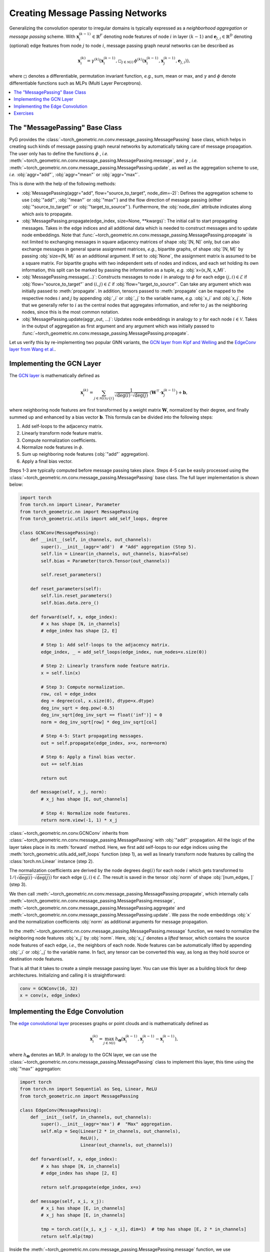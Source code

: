 Creating Message Passing Networks
=================================

Generalizing the convolution operator to irregular domains is typically expressed as a *neighborhood aggregation* or *message passing* scheme.
With :math:`\mathbf{x}^{(k-1)}_i \in \mathbb{R}^F` denoting node features of node :math:`i` in layer :math:`(k-1)` and :math:`\mathbf{e}_{j,i} \in \mathbb{R}^D` denoting (optional) edge features from node :math:`j` to node :math:`i`, message passing graph neural networks can be described as

.. math::
  \mathbf{x}_i^{(k)} = \gamma^{(k)} \left( \mathbf{x}_i^{(k-1)}, \square_{j \in \mathcal{N}(i)} \, \phi^{(k)}\left(\mathbf{x}_i^{(k-1)}, \mathbf{x}_j^{(k-1)},\mathbf{e}_{j,i}\right) \right),

where :math:`\square` denotes a differentiable, permutation invariant function, *e.g.*, sum, mean or max, and :math:`\gamma` and :math:`\phi` denote differentiable functions such as MLPs (Multi Layer Perceptrons).

.. contents::
    :local:

The "MessagePassing" Base Class
-------------------------------

PyG provides the :class:`~torch_geometric.nn.conv.message_passing.MessagePassing` base class, which helps in creating such kinds of message passing graph neural networks by automatically taking care of message propagation.
The user only has to define the functions :math:`\phi` , *i.e.* :meth:`~torch_geometric.nn.conv.message_passing.MessagePassing.message`, and :math:`\gamma` , *i.e.* :meth:`~torch_geometric.nn.conv.message_passing.MessagePassing.update`, as well as the aggregation scheme to use, *i.e.* :obj:`aggr="add"`, :obj:`aggr="mean"` or :obj:`aggr="max"`.

This is done with the help of the following methods:

* :obj:`MessagePassing(aggr="add", flow="source_to_target", node_dim=-2)`: Defines the aggregation scheme to use (:obj:`"add"`, :obj:`"mean"` or :obj:`"max"`) and the flow direction of message passing (either :obj:`"source_to_target"` or :obj:`"target_to_source"`).
  Furthermore, the :obj:`node_dim` attribute indicates along which axis to propagate.
* :obj:`MessagePassing.propagate(edge_index, size=None, **kwargs)`:
  The initial call to start propagating messages.
  Takes in the edge indices and all additional data which is needed to construct messages and to update node embeddings.
  Note that :func:`~torch_geometric.nn.conv.message_passing.MessagePassing.propagate` is not limited to exchanging messages in square adjacency matrices of shape :obj:`[N, N]` only, but can also exchange messages in general sparse assignment matrices, *e.g.*, bipartite graphs, of shape :obj:`[N, M]` by passing :obj:`size=(N, M)` as an additional argument.
  If set to :obj:`None`, the assignment matrix is assumed to be a square matrix.
  For bipartite graphs with two independent sets of nodes and indices, and each set holding its own information, this split can be marked by passing the information as a tuple, *e.g.* :obj:`x=(x_N, x_M)`.
* :obj:`MessagePassing.message(...)`: Constructs messages to node :math:`i` in analogy to :math:`\phi` for each edge :math:`(j,i) \in \mathcal{E}` if :obj:`flow="source_to_target"` and :math:`(i,j) \in \mathcal{E}` if :obj:`flow="target_to_source"`.
  Can take any argument which was initially passed to :meth:`propagate`.
  In addition, tensors passed to :meth:`propagate` can be mapped to the respective nodes :math:`i` and :math:`j` by appending :obj:`_i` or :obj:`_j` to the variable name, *e.g.* :obj:`x_i` and :obj:`x_j`.
  Note that we generally refer to :math:`i` as the central nodes that aggregates information, and refer to :math:`j` as the neighboring nodes, since this is the most common notation.
* :obj:`MessagePassing.update(aggr_out, ...)`: Updates node embeddings in analogy to :math:`\gamma` for each node :math:`i \in \mathcal{V}`.
  Takes in the output of aggregation as first argument and any argument which was initially passed to :func:`~torch_geometric.nn.conv.message_passing.MessagePassing.propagate`.

Let us verify this by re-implementing two popular GNN variants, the `GCN layer from Kipf and Welling <https://arxiv.org/abs/1609.02907>`_ and the `EdgeConv layer from Wang et al. <https://arxiv.org/abs/1801.07829>`_.

Implementing the GCN Layer
--------------------------

The `GCN layer <https://arxiv.org/abs/1609.02907>`_ is mathematically defined as

.. math::

    \mathbf{x}_i^{(k)} = \sum_{j \in \mathcal{N}(i) \cup \{ i \}} \frac{1}{\sqrt{\deg(i)} \cdot \sqrt{\deg(j)}} \cdot \left( \mathbf{W}^{\top} \cdot \mathbf{x}_j^{(k-1)} \right) + \mathbf{b},

where neighboring node features are first transformed by a weight matrix :math:`\mathbf{W}`, normalized by their degree, and finally summed up and enhanced by a bias vector :math:`\mathbf{b}`.
This formula can be divided into the following steps:

1. Add self-loops to the adjacency matrix.
2. Linearly transform node feature matrix.
3. Compute normalization coefficients.
4. Normalize node features in :math:`\phi`.
5. Sum up neighboring node features (:obj:`"add"` aggregation).
6. Apply a final bias vector.

Steps 1-3 are typically computed before message passing takes place.
Steps 4-5 can be easily processed using the :class:`~torch_geometric.nn.conv.message_passing.MessagePassing` base class.
The full layer implementation is shown below:

.. code-block:: python

    import torch
    from torch.nn import Linear, Parameter
    from torch_geometric.nn import MessagePassing
    from torch_geometric.utils import add_self_loops, degree

    class GCNConv(MessagePassing):
        def __init__(self, in_channels, out_channels):
            super().__init__(aggr='add')  # "Add" aggregation (Step 5).
            self.lin = Linear(in_channels, out_channels, bias=False)
            self.bias = Parameter(torch.Tensor(out_channels))

            self.reset_parameters()

        def reset_parameters(self):
            self.lin.reset_parameters()
            self.bias.data.zero_()

        def forward(self, x, edge_index):
            # x has shape [N, in_channels]
            # edge_index has shape [2, E]

            # Step 1: Add self-loops to the adjacency matrix.
            edge_index, _ = add_self_loops(edge_index, num_nodes=x.size(0))

            # Step 2: Linearly transform node feature matrix.
            x = self.lin(x)

            # Step 3: Compute normalization.
            row, col = edge_index
            deg = degree(col, x.size(0), dtype=x.dtype)
            deg_inv_sqrt = deg.pow(-0.5)
            deg_inv_sqrt[deg_inv_sqrt == float('inf')] = 0
            norm = deg_inv_sqrt[row] * deg_inv_sqrt[col]

            # Step 4-5: Start propagating messages.
            out = self.propagate(edge_index, x=x, norm=norm)

            # Step 6: Apply a final bias vector.
            out += self.bias

            return out

        def message(self, x_j, norm):
            # x_j has shape [E, out_channels]

            # Step 4: Normalize node features.
            return norm.view(-1, 1) * x_j

:class:`~torch_geometric.nn.conv.GCNConv` inherits from :class:`~torch_geometric.nn.conv.message_passing.MessagePassing` with :obj:`"add"` propagation.
All the logic of the layer takes place in its :meth:`forward` method.
Here, we first add self-loops to our edge indices using the :meth:`torch_geometric.utils.add_self_loops` function (step 1), as well as linearly transform node features by calling the :class:`torch.nn.Linear` instance (step 2).

The normalization coefficients are derived by the node degrees :math:`\deg(i)` for each node :math:`i` which gets transformed to :math:`1/(\sqrt{\deg(i)} \cdot \sqrt{\deg(j)})` for each edge :math:`(j,i) \in \mathcal{E}`.
The result is saved in the tensor :obj:`norm` of shape :obj:`[num_edges, ]` (step 3).

We then call :meth:`~torch_geometric.nn.conv.message_passing.MessagePassing.propagate`, which internally calls :meth:`~torch_geometric.nn.conv.message_passing.MessagePassing.message`, :meth:`~torch_geometric.nn.conv.message_passing.MessagePassing.aggregate` and :meth:`~torch_geometric.nn.conv.message_passing.MessagePassing.update`.
We pass the node embeddings :obj:`x` and the normalization coefficients :obj:`norm` as additional arguments for message propagation.

In the :meth:`~torch_geometric.nn.conv.message_passing.MessagePassing.message` function, we need to normalize the neighboring node features :obj:`x_j` by :obj:`norm`.
Here, :obj:`x_j` denotes a *lifted* tensor, which contains the source node features of each edge, *i.e.*, the neighbors of each node.
Node features can be automatically lifted by appending :obj:`_i` or :obj:`_j` to the variable name.
In fact, any tensor can be converted this way, as long as they hold source or destination node features.

That is all that it takes to create a simple message passing layer.
You can use this layer as a building block for deep architectures.
Initializing and calling it is straightforward:

.. code-block:: python

    conv = GCNConv(16, 32)
    x = conv(x, edge_index)

Implementing the Edge Convolution
---------------------------------

The `edge convolutional layer <https://arxiv.org/abs/1801.07829>`_ processes graphs or point clouds and is mathematically defined as

.. math::

    \mathbf{x}_i^{(k)} = \max_{j \in \mathcal{N}(i)} h_{\mathbf{\Theta}} \left( \mathbf{x}_i^{(k-1)}, \mathbf{x}_j^{(k-1)} - \mathbf{x}_i^{(k-1)} \right),

where :math:`h_{\mathbf{\Theta}}` denotes an MLP.
In analogy to the GCN layer, we can use the :class:`~torch_geometric.nn.conv.message_passing.MessagePassing` class to implement this layer, this time using the :obj:`"max"` aggregation:

.. code-block:: python

    import torch
    from torch.nn import Sequential as Seq, Linear, ReLU
    from torch_geometric.nn import MessagePassing

    class EdgeConv(MessagePassing):
        def __init__(self, in_channels, out_channels):
            super().__init__(aggr='max') #  "Max" aggregation.
            self.mlp = Seq(Linear(2 * in_channels, out_channels),
                           ReLU(),
                           Linear(out_channels, out_channels))

        def forward(self, x, edge_index):
            # x has shape [N, in_channels]
            # edge_index has shape [2, E]

            return self.propagate(edge_index, x=x)

        def message(self, x_i, x_j):
            # x_i has shape [E, in_channels]
            # x_j has shape [E, in_channels]

            tmp = torch.cat([x_i, x_j - x_i], dim=1)  # tmp has shape [E, 2 * in_channels]
            return self.mlp(tmp)

Inside the :meth:`~torch_geometric.nn.conv.message_passing.MessagePassing.message` function, we use :obj:`self.mlp` to transform both the target node features :obj:`x_i` and the relative source node features :obj:`x_j - x_i` for each edge :math:`(j,i) \in \mathcal{E}`.

The edge convolution is actually a dynamic convolution, which recomputes the graph for each layer using nearest neighbors in the feature space.
Luckily, PyG comes with a GPU accelerated batch-wise k-NN graph generation method named :meth:`torch_geometric.nn.pool.knn_graph`:

.. code-block:: python

    from torch_geometric.nn import knn_graph

    class DynamicEdgeConv(EdgeConv):
        def __init__(self, in_channels, out_channels, k=6):
            super().__init__(in_channels, out_channels)
            self.k = k

        def forward(self, x, batch=None):
            edge_index = knn_graph(x, self.k, batch, loop=False, flow=self.flow)
            return super().forward(x, edge_index)

Here, :meth:`~torch_geometric.nn.pool.knn_graph` computes a nearest neighbor graph, which is further used to call the :meth:`forward` method of :class:`~torch_geometric.nn.conv.EdgeConv`.

This leaves us with a clean interface for initializing and calling this layer:

.. code-block:: python

    conv = DynamicEdgeConv(3, 128, k=6)
    x = conv(x, batch)

Exercises
---------

Imagine we are given the following :obj:`~torch_geometric.data.Data` object:

.. code-block:: python

    import torch
    from torch_geometric.data import Data

    edge_index = torch.tensor([[0, 1],
                               [1, 0],
                               [1, 2],
                               [2, 1]], dtype=torch.long)
    x = torch.tensor([[-1], [0], [1]], dtype=torch.float)

    data = Data(x=x, edge_index=edge_index.t().contiguous())

Try to answer the following questions related to :class:`~torch_geometric.nn.conv.GCNConv`:

1. What information does :obj:`row` and :obj:`col` hold?

2. What does :meth:`~torch_geometric.utils.degree` do?

3. Why do we use :obj:`degree(col, ...)` rather than :obj:`degree(row, ...)`?

4. What does :obj:`deg_inv_sqrt[col]` and :obj:`deg_inv_sqrt[row]` do?

5. What information does :obj:`x_j` hold in the :meth:`~torch_geometric.nn.conv.MessagePassing.message` function? If :obj:`self.lin` denotes the identity function, what is the exact content of :obj:`x_j`?

6. Add an :meth:`~torch_geometric.nn.conv.MessagePassing.update` function to :class:`~torch_geometric.nn.conv.GCNConv` that adds transformed central node features to the aggregated output.

Try to answer the following questions related to :class:`~torch_geometric.nn.conv.EdgeConv`:

1. What is :obj:`x_i` and :obj:`x_j - x_i`?

2. What does :obj:`torch.cat([x_i, x_j - x_i], dim=1)` do? Why :obj:`dim = 1`?
